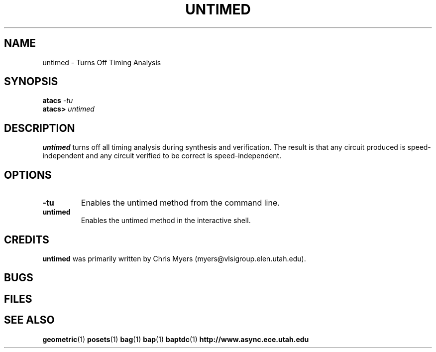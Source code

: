.TH UNTIMED 1 "15 Novermber 2000" "" ""
.SH NAME
untimed \- Turns Off Timing Analysis
.SH SYNOPSIS
.nf
.BI atacs " -tu"
.br
.BI atacs> " untimed"
.fi
.SH DESCRIPTION
.B untimed
turns off all timing analysis during synthesis and verification.  The result is
that any circuit produced is speed-independent and any circuit verified to be
correct is speed-independent.
.SH OPTIONS
.TP
.BI \-tu
Enables the untimed method from the command line.
.TP
.BI untimed
Enables the untimed method in the interactive shell.
.SH CREDITS
.B untimed
was primarily written by Chris Myers
(myers@vlsigroup.elen.utah.edu).
.SH BUGS
.SH FILES
.SH "SEE ALSO"
.BR geometric (1)
.BR posets (1)
.BR bag (1)
.BR bap (1)
.BR baptdc (1)
.BR http://www.async.ece.utah.edu
